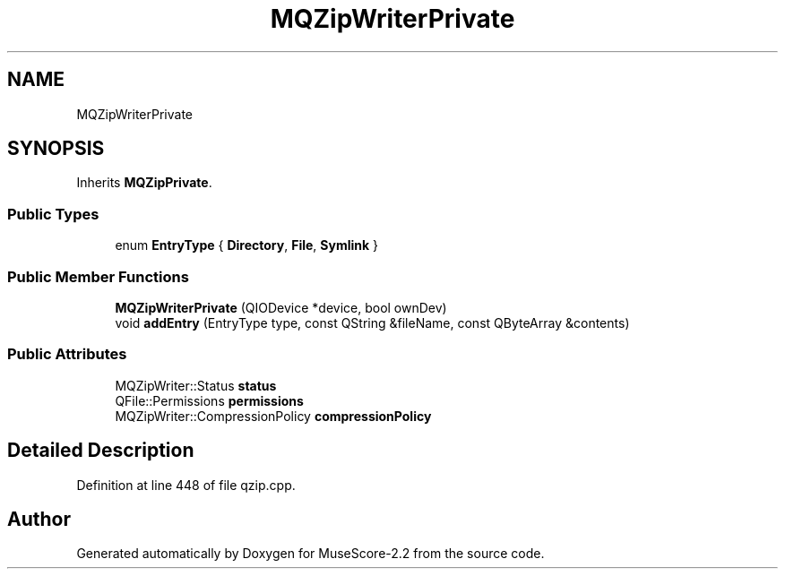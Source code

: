.TH "MQZipWriterPrivate" 3 "Mon Jun 5 2017" "MuseScore-2.2" \" -*- nroff -*-
.ad l
.nh
.SH NAME
MQZipWriterPrivate
.SH SYNOPSIS
.br
.PP
.PP
Inherits \fBMQZipPrivate\fP\&.
.SS "Public Types"

.in +1c
.ti -1c
.RI "enum \fBEntryType\fP { \fBDirectory\fP, \fBFile\fP, \fBSymlink\fP }"
.br
.in -1c
.SS "Public Member Functions"

.in +1c
.ti -1c
.RI "\fBMQZipWriterPrivate\fP (QIODevice *device, bool ownDev)"
.br
.ti -1c
.RI "void \fBaddEntry\fP (EntryType type, const QString &fileName, const QByteArray &contents)"
.br
.in -1c
.SS "Public Attributes"

.in +1c
.ti -1c
.RI "MQZipWriter::Status \fBstatus\fP"
.br
.ti -1c
.RI "QFile::Permissions \fBpermissions\fP"
.br
.ti -1c
.RI "MQZipWriter::CompressionPolicy \fBcompressionPolicy\fP"
.br
.in -1c
.SH "Detailed Description"
.PP 
Definition at line 448 of file qzip\&.cpp\&.

.SH "Author"
.PP 
Generated automatically by Doxygen for MuseScore-2\&.2 from the source code\&.
